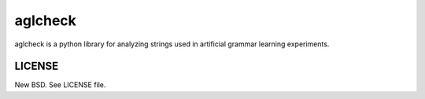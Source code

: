 aglcheck
========

aglcheck is a python library for analyzing strings used in artificial grammar
learning experiments.

LICENSE
-------

New BSD. See LICENSE file.
